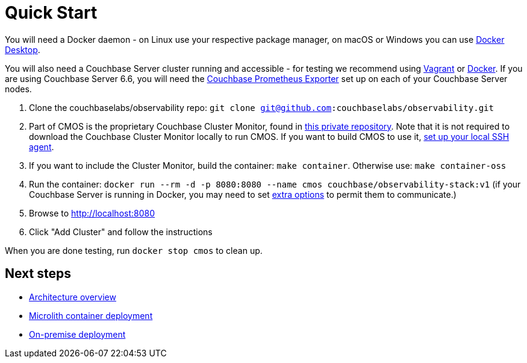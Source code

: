 = Quick Start

You will need a Docker daemon - on Linux use your respective package manager, on macOS or Windows you can use https://www.docker.com/products/docker-desktop[Docker Desktop^].

You will also need a Couchbase Server cluster running and accessible - for testing we recommend using https://github.com/couchbaselabs/vagrants[Vagrant^] or https://docs.couchbase.com/cloud-native-database/containers/docker-basic-install.html[Docker^]. If you are using Couchbase Server 6.6, you will need the https://github.com/couchbase/couchbase-exporter[Couchbase Prometheus Exporter^] set up on each of your Couchbase Server nodes.

. Clone the couchbaselabs/observability repo: `git clone git@github.com:couchbaselabs/observability.git`
. Part of CMOS is the proprietary Couchbase Cluster Monitor, found in https://github.com/couchbaselabs/cbmultimanager[this private repository^]. Note that it is not required to download the Couchbase Cluster Monitor locally to run CMOS. If you want to build CMOS to use it, https://docs.github.com/en/authentication/connecting-to-github-with-ssh/generating-a-new-ssh-key-and-adding-it-to-the-ssh-agent#adding-your-ssh-key-to-the-ssh-agent[set up your local SSH agent^].
. If you want to include the Cluster Monitor, build the container: `make container`. Otherwise use: `make container-oss`
. Run the container: `docker run --rm -d -p 8080:8080 --name cmos couchbase/observability-stack:v1` (if your Couchbase Server is running in Docker, you may need to set https://docs.docker.com/network/[extra options^] to permit them to communicate.)
. Browse to http://localhost:8080
. Click "Add Cluster" and follow the instructions

When you are done testing, run `docker stop cmos` to clean up.

== Next steps

* xref:architecture.adoc[Architecture overview]
* xref:deployment-microlith.adoc[Microlith container deployment]
* xref:deployment-onpremise.adoc[On-premise deployment]
